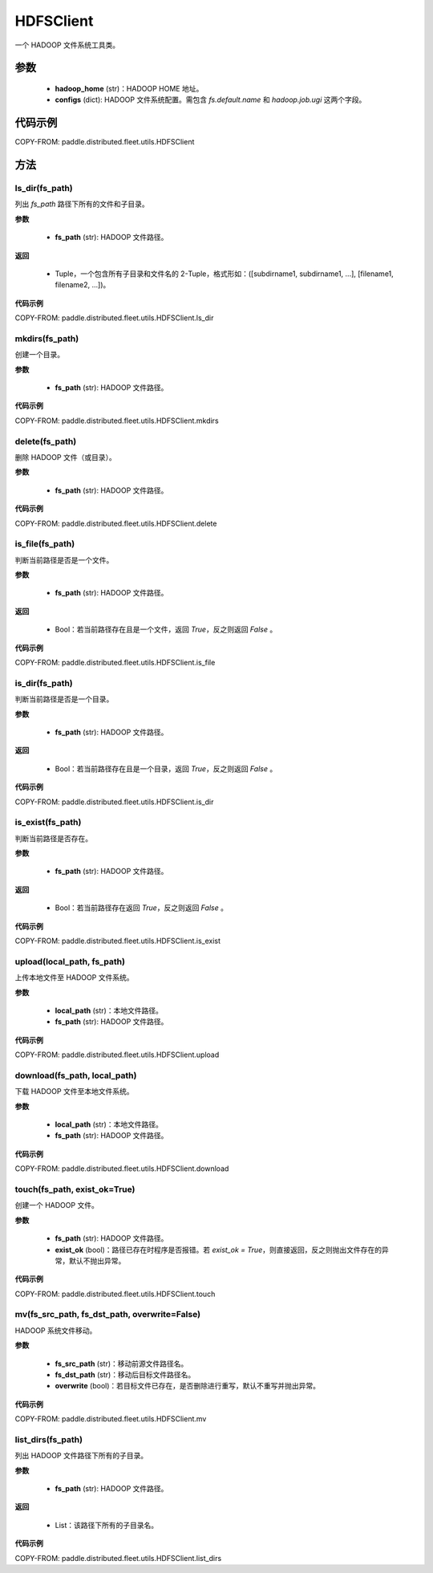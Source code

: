 .. _cn_api_distributed_fleet_utils_fs_HDFSClient:

HDFSClient
-------------------------------

.. py:class:: paddle.distributed.fleet.utils.HDFSClient
一个 HADOOP 文件系统工具类。

参数
::::::::::::

    - **hadoop_home** (str)：HADOOP HOME 地址。
    - **configs** (dict): HADOOP 文件系统配置。需包含 `fs.default.name` 和 `hadoop.job.ugi` 这两个字段。

代码示例
::::::::::::

COPY-FROM: paddle.distributed.fleet.utils.HDFSClient

方法
::::::::::::
ls_dir(fs_path)
'''''''''
列出 `fs_path` 路径下所有的文件和子目录。

**参数**

    - **fs_path** (str): HADOOP 文件路径。

**返回**

    - Tuple，一个包含所有子目录和文件名的 2-Tuple，格式形如：([subdirname1, subdirname1, ...], [filename1, filename2, ...])。

**代码示例**

COPY-FROM: paddle.distributed.fleet.utils.HDFSClient.ls_dir

mkdirs(fs_path)
'''''''''
创建一个目录。

**参数**

    - **fs_path** (str): HADOOP 文件路径。

**代码示例**

COPY-FROM: paddle.distributed.fleet.utils.HDFSClient.mkdirs

delete(fs_path)
'''''''''
删除 HADOOP 文件（或目录）。

**参数**

    - **fs_path** (str): HADOOP 文件路径。

**代码示例**

COPY-FROM: paddle.distributed.fleet.utils.HDFSClient.delete

is_file(fs_path)
'''''''''
判断当前路径是否是一个文件。

**参数**

    - **fs_path** (str): HADOOP 文件路径。

**返回**

    - Bool：若当前路径存在且是一个文件，返回 `True`，反之则返回 `False` 。

**代码示例**

COPY-FROM: paddle.distributed.fleet.utils.HDFSClient.is_file

is_dir(fs_path)
'''''''''
判断当前路径是否是一个目录。

**参数**

    - **fs_path** (str): HADOOP 文件路径。

**返回**

    - Bool：若当前路径存在且是一个目录，返回 `True`，反之则返回 `False` 。

**代码示例**

COPY-FROM: paddle.distributed.fleet.utils.HDFSClient.is_dir

is_exist(fs_path)
'''''''''
判断当前路径是否存在。

**参数**

    - **fs_path** (str): HADOOP 文件路径。

**返回**

    - Bool：若当前路径存在返回 `True`，反之则返回 `False` 。

**代码示例**

COPY-FROM: paddle.distributed.fleet.utils.HDFSClient.is_exist

upload(local_path, fs_path)
'''''''''
上传本地文件至 HADOOP 文件系统。

**参数**

    - **local_path** (str)：本地文件路径。
    - **fs_path** (str): HADOOP 文件路径。

**代码示例**

COPY-FROM: paddle.distributed.fleet.utils.HDFSClient.upload

download(fs_path, local_path)
'''''''''
下载 HADOOP 文件至本地文件系统。

**参数**

    - **local_path** (str)：本地文件路径。
    - **fs_path** (str): HADOOP 文件路径。

**代码示例**

COPY-FROM: paddle.distributed.fleet.utils.HDFSClient.download

touch(fs_path, exist_ok=True)
'''''''''
创建一个 HADOOP 文件。

**参数**

    - **fs_path** (str): HADOOP 文件路径。
    - **exist_ok** (bool)：路径已存在时程序是否报错。若 `exist_ok = True`，则直接返回，反之则抛出文件存在的异常，默认不抛出异常。

**代码示例**

COPY-FROM: paddle.distributed.fleet.utils.HDFSClient.touch

mv(fs_src_path, fs_dst_path, overwrite=False)
'''''''''
HADOOP 系统文件移动。

**参数**

    - **fs_src_path** (str)：移动前源文件路径名。
    - **fs_dst_path** (str)：移动后目标文件路径名。
    - **overwrite** (bool)：若目标文件已存在，是否删除进行重写，默认不重写并抛出异常。

**代码示例**

COPY-FROM: paddle.distributed.fleet.utils.HDFSClient.mv

list_dirs(fs_path)
'''''''''
列出 HADOOP 文件路径下所有的子目录。

**参数**

    - **fs_path** (str): HADOOP 文件路径。

**返回**

    - List：该路径下所有的子目录名。

**代码示例**

COPY-FROM: paddle.distributed.fleet.utils.HDFSClient.list_dirs
